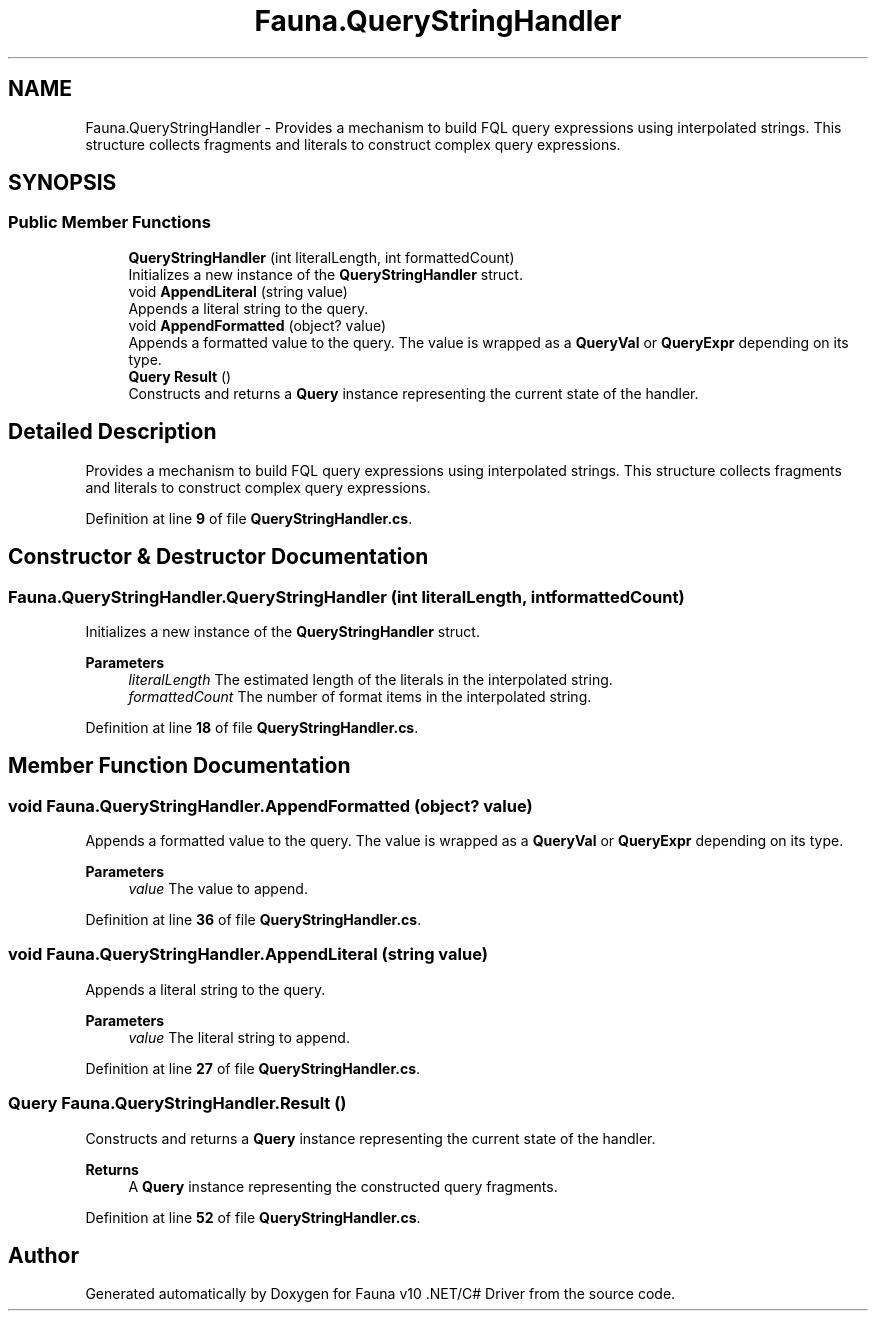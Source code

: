 .TH "Fauna.QueryStringHandler" 3 "Version 0.3.0-beta" "Fauna v10 .NET/C# Driver" \" -*- nroff -*-
.ad l
.nh
.SH NAME
Fauna.QueryStringHandler \- Provides a mechanism to build FQL query expressions using interpolated strings\&. This structure collects fragments and literals to construct complex query expressions\&.  

.SH SYNOPSIS
.br
.PP
.SS "Public Member Functions"

.in +1c
.ti -1c
.RI "\fBQueryStringHandler\fP (int literalLength, int formattedCount)"
.br
.RI "Initializes a new instance of the \fBQueryStringHandler\fP struct\&. "
.ti -1c
.RI "void \fBAppendLiteral\fP (string value)"
.br
.RI "Appends a literal string to the query\&. "
.ti -1c
.RI "void \fBAppendFormatted\fP (object? value)"
.br
.RI "Appends a formatted value to the query\&. The value is wrapped as a \fBQueryVal\fP or \fBQueryExpr\fP depending on its type\&. "
.ti -1c
.RI "\fBQuery\fP \fBResult\fP ()"
.br
.RI "Constructs and returns a \fBQuery\fP instance representing the current state of the handler\&. "
.in -1c
.SH "Detailed Description"
.PP 
Provides a mechanism to build FQL query expressions using interpolated strings\&. This structure collects fragments and literals to construct complex query expressions\&. 
.PP
Definition at line \fB9\fP of file \fBQueryStringHandler\&.cs\fP\&.
.SH "Constructor & Destructor Documentation"
.PP 
.SS "Fauna\&.QueryStringHandler\&.QueryStringHandler (int literalLength, int formattedCount)"

.PP
Initializes a new instance of the \fBQueryStringHandler\fP struct\&. 
.PP
\fBParameters\fP
.RS 4
\fIliteralLength\fP The estimated length of the literals in the interpolated string\&.
.br
\fIformattedCount\fP The number of format items in the interpolated string\&.
.RE
.PP

.PP
Definition at line \fB18\fP of file \fBQueryStringHandler\&.cs\fP\&.
.SH "Member Function Documentation"
.PP 
.SS "void Fauna\&.QueryStringHandler\&.AppendFormatted (object? value)"

.PP
Appends a formatted value to the query\&. The value is wrapped as a \fBQueryVal\fP or \fBQueryExpr\fP depending on its type\&. 
.PP
\fBParameters\fP
.RS 4
\fIvalue\fP The value to append\&.
.RE
.PP

.PP
Definition at line \fB36\fP of file \fBQueryStringHandler\&.cs\fP\&.
.SS "void Fauna\&.QueryStringHandler\&.AppendLiteral (string value)"

.PP
Appends a literal string to the query\&. 
.PP
\fBParameters\fP
.RS 4
\fIvalue\fP The literal string to append\&.
.RE
.PP

.PP
Definition at line \fB27\fP of file \fBQueryStringHandler\&.cs\fP\&.
.SS "\fBQuery\fP Fauna\&.QueryStringHandler\&.Result ()"

.PP
Constructs and returns a \fBQuery\fP instance representing the current state of the handler\&. 
.PP
\fBReturns\fP
.RS 4
A \fBQuery\fP instance representing the constructed query fragments\&.
.RE
.PP

.PP
Definition at line \fB52\fP of file \fBQueryStringHandler\&.cs\fP\&.

.SH "Author"
.PP 
Generated automatically by Doxygen for Fauna v10 \&.NET/C# Driver from the source code\&.
